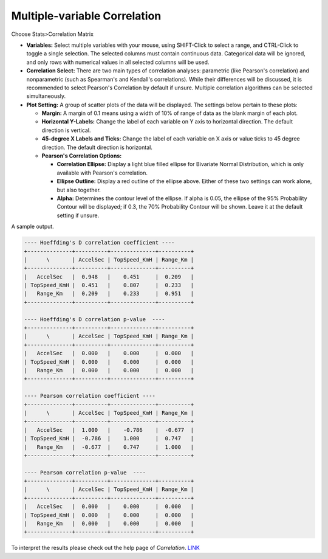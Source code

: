 Multiple-variable Correlation
=============================

Choose Stats>Correlation Matrix

.. image:: images/multi_cor1.png
   :align: center

- **Variables:** Select multiple variables with your mouse, using SHIFT-Click to select a range, and CTRL-Click to toggle a single selection. The selected columns must contain continuous data. Categorical data will be ignored, and only rows with numerical values in all selected columns will be used.

- **Correlation Select:**  There are two main types of correlation analyses: parametric (like Pearson's correlation) and nonparametric (such as Spearman's and Kendall's correlations). While their differences will be discussed, it is recommended to select Pearson's Correlation by default if unsure. Multiple correlation algorithms can be selected simultaneously.


- **Plot Setting:** A group of scatter plots of the data will be displayed. The settings below pertain to these plots:

  - **Margin:** A margin of 0.1 means using a width of 10% of range of data as the blank margin of each plot.
  - **Horizontal Y-Labels:** Change the label of each variable on Y axis to horizontal direction. The default direction is vertical. 
  - **45-degree X Labels and Ticks:** Change the label of each variable on X axis or value ticks to 45 degree direction. The default direction is horizontal.
  - **Pearson's Correlation Options:**

    - **Correlation Ellipse:** Display a light blue filled ellipse for Bivariate Normal Distribution, which is only available with Pearson's correlation.   
    - **Ellipse Outline:** Display a red outline of the ellipse above. Either of these two settings can work alone, but also together.
    - **Alpha:** Determines the contour level of the ellipse. If alpha is 0.05, the ellipse of the 95% Probability Contour will be displayed; if 0.3, the 70% Probability Contour will be shown. Leave it at the default setting if unsure. 

A sample output. 

.. image:: images/multi_cor2.png
   :align: center

.. code-block:: none

   ---- Hoeffding's D correlation coefficient ----
   +--------------+----------+--------------+----------+
   |      \       | AccelSec | TopSpeed_KmH | Range_Km |
   +--------------+----------+--------------+----------+
   |   AccelSec   |  0.948   |    0.451     |  0.209   |
   | TopSpeed_KmH |  0.451   |    0.807     |  0.233   |
   |   Range_Km   |  0.209   |    0.233     |  0.951   |
   +--------------+----------+--------------+----------+
   
   ---- Hoeffding's D correlation p-value  ----
   +--------------+----------+--------------+----------+
   |      \       | AccelSec | TopSpeed_KmH | Range_Km |
   +--------------+----------+--------------+----------+
   |   AccelSec   |  0.000   |    0.000     |  0.000   |
   | TopSpeed_KmH |  0.000   |    0.000     |  0.000   |
   |   Range_Km   |  0.000   |    0.000     |  0.000   |
   +--------------+----------+--------------+----------+
   
   ---- Pearson correlation coefficient ----
   +--------------+----------+--------------+----------+
   |      \       | AccelSec | TopSpeed_KmH | Range_Km |
   +--------------+----------+--------------+----------+
   |   AccelSec   |  1.000   |    -0.786    |  -0.677  |
   | TopSpeed_KmH |  -0.786  |    1.000     |  0.747   |
   |   Range_Km   |  -0.677  |    0.747     |  1.000   |
   +--------------+----------+--------------+----------+
   
   ---- Pearson correlation p-value  ----
   +--------------+----------+--------------+----------+
   |      \       | AccelSec | TopSpeed_KmH | Range_Km |
   +--------------+----------+--------------+----------+
   |   AccelSec   |  0.000   |    0.000     |  0.000   |
   | TopSpeed_KmH |  0.000   |    0.000     |  0.000   |
   |   Range_Km   |  0.000   |    0.000     |  0.000   |
   +--------------+----------+--------------+----------+
  
To interpret the results please check out the help page of `Correlation`. `LINK <https://minijmp.readthedocs.io/en/latest/usage/cor.html>`_

